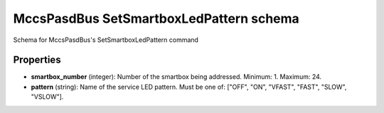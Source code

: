========================================
MccsPasdBus SetSmartboxLedPattern schema
========================================

Schema for MccsPasdBus's SetSmartboxLedPattern command

**********
Properties
**********

* **smartbox_number** (integer): Number of the smartbox being addressed. Minimum: 1. Maximum: 24.

* **pattern** (string): Name of the service LED pattern. Must be one of: ["OFF", "ON", "VFAST", "FAST", "SLOW", "VSLOW"].

